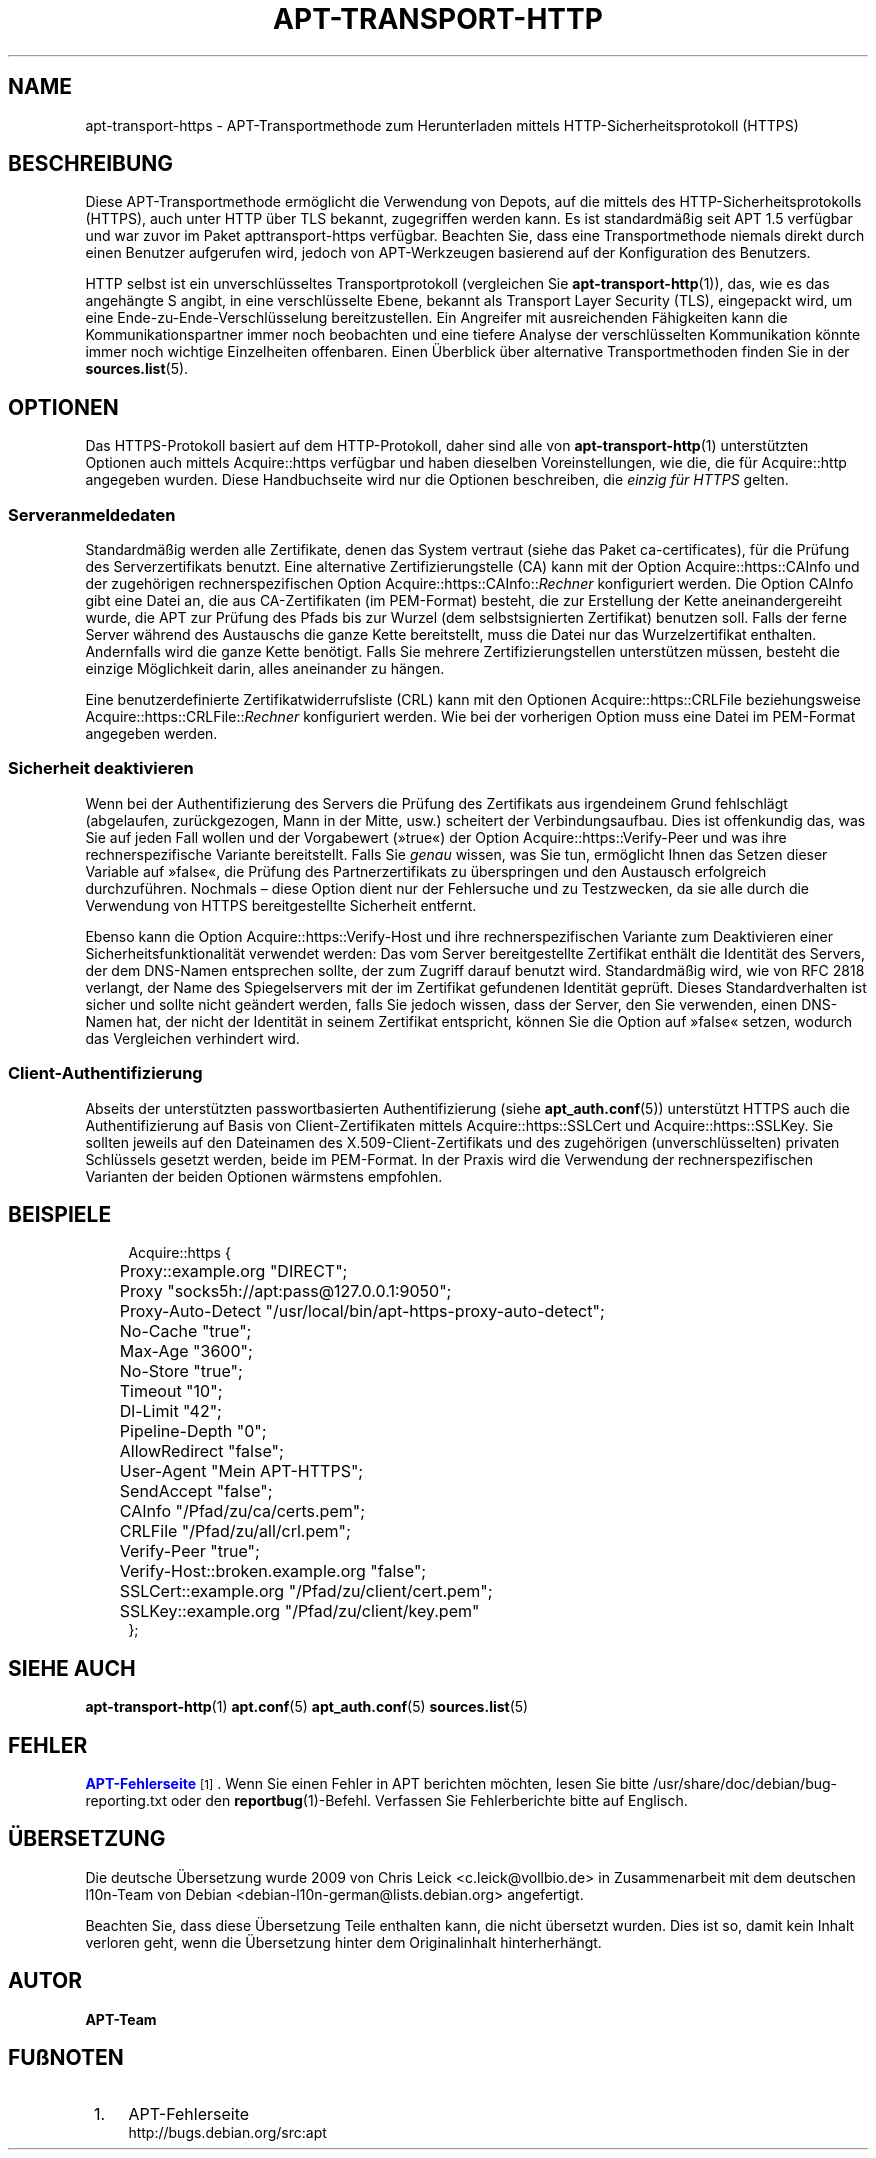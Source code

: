 '\" t
.\"     Title: apt-transport-https
.\"    Author: APT-Team
.\" Generator: DocBook XSL Stylesheets v1.79.1 <http://docbook.sf.net/>
.\"      Date: 11\ \&Mai\ \&2018
.\"    Manual: APT
.\"    Source: APT 1.8.0~alpha3
.\"  Language: German
.\"
.TH "APT\-TRANSPORT\-HTTP" "1" "11\ \&Mai\ \&2018" "APT 1.8.0~alpha3" "APT"
.\" -----------------------------------------------------------------
.\" * Define some portability stuff
.\" -----------------------------------------------------------------
.\" ~~~~~~~~~~~~~~~~~~~~~~~~~~~~~~~~~~~~~~~~~~~~~~~~~~~~~~~~~~~~~~~~~
.\" http://bugs.debian.org/507673
.\" http://lists.gnu.org/archive/html/groff/2009-02/msg00013.html
.\" ~~~~~~~~~~~~~~~~~~~~~~~~~~~~~~~~~~~~~~~~~~~~~~~~~~~~~~~~~~~~~~~~~
.ie \n(.g .ds Aq \(aq
.el       .ds Aq '
.\" -----------------------------------------------------------------
.\" * set default formatting
.\" -----------------------------------------------------------------
.\" disable hyphenation
.nh
.\" disable justification (adjust text to left margin only)
.ad l
.\" -----------------------------------------------------------------
.\" * MAIN CONTENT STARTS HERE *
.\" -----------------------------------------------------------------
.SH "NAME"
apt-transport-https \- APT\-Transportmethode zum Herunterladen mittels HTTP\-Sicherheitsprotokoll (HTTPS)
.SH "BESCHREIBUNG"
.PP
Diese APT\-Transportmethode erm\(:oglicht die Verwendung von Depots, auf die mittels des HTTP\-Sicherheitsprotokolls (HTTPS), auch unter HTTP \(:uber TLS bekannt, zugegriffen werden kann\&. Es ist standardm\(:a\(ssig seit APT 1\&.5 verf\(:ugbar und war zuvor im Paket
apttransport\-https
verf\(:ugbar\&. Beachten Sie, dass eine Transportmethode niemals direkt durch einen Benutzer aufgerufen wird, jedoch von APT\-Werkzeugen basierend auf der Konfiguration des Benutzers\&.
.PP
HTTP selbst ist ein unverschl\(:usseltes Transportprotokoll (vergleichen Sie
\fBapt-transport-http\fR(1)), das, wie es das angeh\(:angte S angibt, in eine verschl\(:usselte Ebene, bekannt als Transport Layer Security (TLS), eingepackt wird, um eine Ende\-zu\-Ende\-Verschl\(:usselung bereitzustellen\&. Ein Angreifer mit ausreichenden F\(:ahigkeiten kann die Kommunikationspartner immer noch beobachten und eine tiefere Analyse der verschl\(:usselten Kommunikation k\(:onnte immer noch wichtige Einzelheiten offenbaren\&. Einen \(:Uberblick \(:uber alternative Transportmethoden finden Sie in der
\fBsources.list\fR(5)\&.
.SH "OPTIONEN"
.PP
Das HTTPS\-Protokoll basiert auf dem HTTP\-Protokoll, daher sind alle von
\fBapt-transport-http\fR(1)
unterst\(:utzten Optionen auch mittels
Acquire::https
verf\(:ugbar und haben dieselben Voreinstellungen, wie die, die f\(:ur
Acquire::http
angegeben wurden\&. Diese Handbuchseite wird nur die Optionen beschreiben, die
\fIeinzig f\(:ur HTTPS\fR
gelten\&.
.SS "Serveranmeldedaten"
.PP
Standardm\(:a\(ssig werden alle Zertifikate, denen das System vertraut (siehe das Paket
ca\-certificates), f\(:ur die Pr\(:ufung des Serverzertifikats benutzt\&. Eine alternative Zertifizierungstelle (CA) kann mit der Option
Acquire::https::CAInfo
und der zugeh\(:origen rechnerspezifischen Option
Acquire::https::CAInfo::\fIRechner\fR
konfiguriert werden\&. Die Option CAInfo gibt eine Datei an, die aus CA\-Zertifikaten (im PEM\-Format) besteht, die zur Erstellung der Kette aneinandergereiht wurde, die APT zur Pr\(:ufung des Pfads bis zur Wurzel (dem selbstsignierten Zertifikat) benutzen soll\&. Falls der ferne Server w\(:ahrend des Austauschs die ganze Kette bereitstellt, muss die Datei nur das Wurzelzertifikat enthalten\&. Andernfalls wird die ganze Kette ben\(:otigt\&. Falls Sie mehrere Zertifizierungstellen unterst\(:utzen m\(:ussen, besteht die einzige M\(:oglichkeit darin, alles aneinander zu h\(:angen\&.
.PP
Eine benutzerdefinierte Zertifikatwiderrufsliste (CRL) kann mit den Optionen
Acquire::https::CRLFile
beziehungsweise
Acquire::https::CRLFile::\fIRechner\fR
konfiguriert werden\&. Wie bei der vorherigen Option muss eine Datei im PEM\-Format angegeben werden\&.
.SS "Sicherheit deaktivieren"
.PP
Wenn bei der Authentifizierung des Servers die Pr\(:ufung des Zertifikats aus irgendeinem Grund fehlschl\(:agt (abgelaufen, zur\(:uckgezogen, Mann in der Mitte, usw\&.) scheitert der Verbindungsaufbau\&. Dies ist offenkundig das, was Sie auf jeden Fall wollen und der Vorgabewert (\(Fctrue\(Fo) der Option
Acquire::https::Verify\-Peer
und was ihre rechnerspezifische Variante bereitstellt\&. Falls Sie
\fIgenau\fR
wissen, was Sie tun, erm\(:oglicht Ihnen das Setzen dieser Variable auf \(Fcfalse\(Fo, die Pr\(:ufung des Partnerzertifikats zu \(:uberspringen und den Austausch erfolgreich durchzuf\(:uhren\&. Nochmals \(en diese Option dient nur der Fehlersuche und zu Testzwecken, da sie alle durch die Verwendung von HTTPS bereitgestellte Sicherheit entfernt\&.
.PP
Ebenso kann die Option
Acquire::https::Verify\-Host
und ihre rechnerspezifischen Variante zum Deaktivieren einer Sicherheitsfunktionalit\(:at verwendet werden: Das vom Server bereitgestellte Zertifikat enth\(:alt die Identit\(:at des Servers, der dem DNS\-Namen entsprechen sollte, der zum Zugriff darauf benutzt wird\&. Standardm\(:a\(ssig wird, wie von RFC 2818 verlangt, der Name des Spiegelservers mit der im Zertifikat gefundenen Identit\(:at gepr\(:uft\&. Dieses Standardverhalten ist sicher und sollte nicht ge\(:andert werden, falls Sie jedoch wissen, dass der Server, den Sie verwenden, einen DNS\-Namen hat, der nicht der Identit\(:at in seinem Zertifikat entspricht, k\(:onnen Sie die Option auf \(Fcfalse\(Fo setzen, wodurch das Vergleichen verhindert wird\&.
.SS "Client\-Authentifizierung"
.PP
Abseits der unterst\(:utzten passwortbasierten Authentifizierung (siehe
\fBapt_auth.conf\fR(5)) unterst\(:utzt HTTPS auch die Authentifizierung auf Basis von Client\-Zertifikaten mittels
Acquire::https::SSLCert
und
Acquire::https::SSLKey\&. Sie sollten jeweils auf den Dateinamen des X\&.509\-Client\-Zertifikats und des zugeh\(:origen (unverschl\(:usselten) privaten Schl\(:ussels gesetzt werden, beide im PEM\-Format\&. In der Praxis wird die Verwendung der rechnerspezifischen Varianten der beiden Optionen w\(:armstens empfohlen\&.
.SH "BEISPIELE"
.sp
.if n \{\
.RS 4
.\}
.nf
Acquire::https {
	Proxy::example\&.org "DIRECT";
	Proxy "socks5h://apt:pass@127\&.0\&.0\&.1:9050";
	Proxy\-Auto\-Detect "/usr/local/bin/apt\-https\-proxy\-auto\-detect";
	No\-Cache "true";
	Max\-Age "3600";
	No\-Store "true";
	Timeout "10";
	Dl\-Limit "42";
	Pipeline\-Depth "0";
	AllowRedirect "false";
	User\-Agent "Mein APT\-HTTPS";
	SendAccept "false";

	CAInfo "/Pfad/zu/ca/certs\&.pem";
	CRLFile "/Pfad/zu/all/crl\&.pem";
	Verify\-Peer "true";
	Verify\-Host::broken\&.example\&.org "false";
	SSLCert::example\&.org "/Pfad/zu/client/cert\&.pem";
	SSLKey::example\&.org "/Pfad/zu/client/key\&.pem"
};
.fi
.if n \{\
.RE
.\}
.SH "SIEHE AUCH"
.PP
\fBapt-transport-http\fR(1)
\fBapt.conf\fR(5)
\fBapt_auth.conf\fR(5)
\fBsources.list\fR(5)
.SH "FEHLER"
.PP
\m[blue]\fBAPT\-Fehlerseite\fR\m[]\&\s-2\u[1]\d\s+2\&. Wenn Sie einen Fehler in APT berichten m\(:ochten, lesen Sie bitte
/usr/share/doc/debian/bug\-reporting\&.txt
oder den
\fBreportbug\fR(1)\-Befehl\&. Verfassen Sie Fehlerberichte bitte auf Englisch\&.
.SH "\(:UBERSETZUNG"
.PP
Die deutsche \(:Ubersetzung wurde 2009 von Chris Leick
<c\&.leick@vollbio\&.de>
in Zusammenarbeit mit dem deutschen l10n\-Team von Debian
<debian\-l10n\-german@lists\&.debian\&.org>
angefertigt\&.
.PP
Beachten Sie, dass diese \(:Ubersetzung Teile enthalten kann, die nicht \(:ubersetzt wurden\&. Dies ist so, damit kein Inhalt verloren geht, wenn die \(:Ubersetzung hinter dem Originalinhalt hinterherh\(:angt\&.
.SH "AUTOR"
.PP
\fBAPT\-Team\fR
.RS 4
.RE
.SH "FU\(ssNOTEN"
.IP " 1." 4
APT-Fehlerseite
.RS 4
\%http://bugs.debian.org/src:apt
.RE
